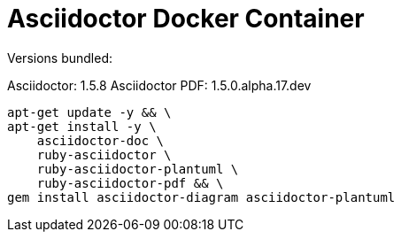 = Asciidoctor Docker Container

Versions bundled:

Asciidoctor: 1.5.8
Asciidoctor PDF: 1.5.0.alpha.17.dev

[source,sh]
-----------------------------------------------------------------------------
apt-get update -y && \
apt-get install -y \
    asciidoctor-doc \
    ruby-asciidoctor \
    ruby-asciidoctor-plantuml \
    ruby-asciidoctor-pdf && \
gem install asciidoctor-diagram asciidoctor-plantuml

-----------------------------------------------------------------------------
